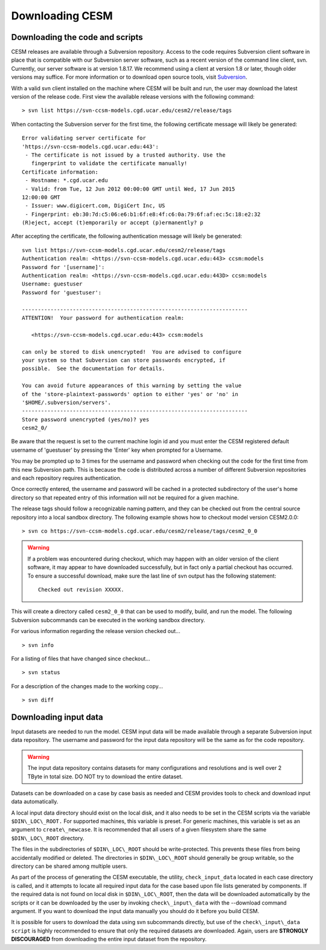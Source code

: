 .. _downloading:

==================
 Downloading CESM
==================

Downloading the code and scripts
--------------------------------

CESM releases are available through a Subversion
repository. Access to the code requires Subversion client software
in place that is compatible with our Subversion server software, such
as a recent version of the command line client, svn. Currently, our
server software is at version 1.8.17. We recommend using a client at
version 1.8 or later, though older versions may suffice. For more information or to
download open source tools, visit `Subversion <http://subversion.tigris.org/>`_.

With a valid svn client installed on the machine where CESM will be
built and run, the user may download the latest version of the release
code. First view the available release versions with the
following command:

::

    > svn list https://svn-ccsm-models.cgd.ucar.edu/cesm2/release/tags

When contacting the Subversion server for the first time, the following
certificate message will likely be generated:

::

    Error validating server certificate for
    'https://svn-ccsm-models.cgd.ucar.edu:443':
     - The certificate is not issued by a trusted authority. Use the
       fingerprint to validate the certificate manually!
    Certificate information:
     - Hostname: *.cgd.ucar.edu
     - Valid: from Tue, 12 Jun 2012 00:00:00 GMT until Wed, 17 Jun 2015
    12:00:00 GMT
     - Issuer: www.digicert.com, DigiCert Inc, US
     - Fingerprint: eb:30:7d:c5:06:e6:b1:6f:e8:4f:c6:0a:79:6f:af:ec:5c:18:e2:32
    (R)eject, accept (t)emporarily or accept (p)ermanently? p

After accepting the certificate, the following authentication message
will likely be generated:

::

    svn list https://svn-ccsm-models.cgd.ucar.edu/cesm2/release/tags
    Authentication realm: <https://svn-ccsm-models.cgd.ucar.edu:443> ccsm:models
    Password for '[username]': 
    Authentication realm: <https://svn-ccsm-models.cgd.ucar.edu:443D> ccsm:models
    Username: guestuser
    Password for 'guestuser': 

    -----------------------------------------------------------------------
    ATTENTION!  Your password for authentication realm:

       <https://svn-ccsm-models.cgd.ucar.edu:443> ccsm:models

    can only be stored to disk unencrypted!  You are advised to configure
    your system so that Subversion can store passwords encrypted, if
    possible.  See the documentation for details.

    You can avoid future appearances of this warning by setting the value
    of the 'store-plaintext-passwords' option to either 'yes' or 'no' in
    '$HOME/.subversion/servers'.
    -----------------------------------------------------------------------
    Store password unencrypted (yes/no)? yes
    cesm2_0/

Be aware that the request is set to the current machine login id and you
must enter the CESM registered default username of 'guestuser' by
pressing the 'Enter' key when prompted for a Username.

You may be prompted up to 3 times for the username and password when
checking out the code for the first time from this new Subversion path.
This is because the code is distributed across a number of different
Subversion repositories and each repository requires authentication.

Once correctly entered, the username and password will be cached in a
protected subdirectory of the user's home directory so that repeated
entry of this information will not be required for a given machine.

The release tags should follow a recognizable naming pattern, and they
can be checked out from the central source repository into a local
sandbox directory. The following example shows how to checkout model
version CESM2.0.0:

::

    > svn co https://svn-ccsm-models.cgd.ucar.edu/cesm2/release/tags/cesm2_0_0

.. warning:: If a problem was encountered during checkout, which may happen with an older version of the client software, it may appear to have downloaded successfully, but in fact only a partial checkout has occurred. To ensure a successful download, make sure the last line of svn output has the following statement:

    ::

        Checked out revision XXXXX.

This will create a directory called ``cesm2_0_0`` that can be used to
modify, build, and run the model. The following Subversion subcommands
can be executed in the working sandbox directory.

For various information regarding the release version checked out...

::

    > svn info       

For a listing of files that have changed since checkout...

::

    > svn status 

For a description of the changes made to the working copy...

::

    > svn diff 

Downloading input data
----------------------

Input datasets are needed to run the model. CESM input data will be made
available through a separate Subversion input data repository. The
username and password for the input data repository will be the same as
for the code repository.

.. warning:: The input data repository contains datasets for many configurations and resolutions and is well over 2 TByte in total size. DO NOT try to download the entire dataset.

Datasets can be downloaded on a case by case basis as needed and CESM provides tools to check and download input data automatically.

A local input data directory should exist on the local disk, and it also 
needs to be set in the CESM scripts via the variable ``$DIN\_LOC\_ROOT.``
For supported machines, this variable is preset. For generic machines,
this variable is set as an argument to ``create\_newcase``. It is recommended that all users
of a given filesystem share the same ``$DIN\_LOC\_ROOT`` directory.

The files in the subdirectories of ``$DIN\_LOC\_ROOT`` should be
write-protected. This prevents these files from being accidentally
modified or deleted. The directories in ``$DIN\_LOC\_ROOT`` should generally
be group writable, so the directory can be shared among multiple users.

As part of the process of generating the CESM executable, the utility,
``check_input_data``  located in each case directory
is called, and it attempts to locate all required input data for the
case based upon file lists generated by components. If the required
data is not found on local disk in ``$DIN\_LOC\_ROOT``, then the data
will be downloaded automatically by the scripts or it can be
downloaded by the user by invoking ``check\_input\_data`` with the --download
command argument. If you want to download the input data manually you
should do it before you build CESM.

It is possible for users to download the data using svn subcommands
directly, but use of the ``check\_input\_data script`` is highly recommended
to ensure that only the required datasets are downloaded. Again, users
are **STRONGLY DISCOURAGED** from downloading the entire input dataset from
the repository.

